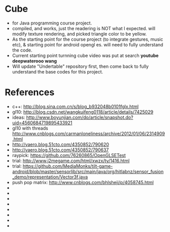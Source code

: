 * Cube
- for Java programming course project. 
- compiled, and works, just the readering is NOT what I expected. will modify texture rendering, and picked triangle color to be yellow. 
- As the starting point for the course project (to integrate gestures, music etc), & starting point for android opengl es. will need to fully understand the code. 
- Current starting point turnning cube video was put at search *youtube deepwaterooo wang*
- Will update "Undertable" repository first, then come back to fully understand the base codes for this project. 

* References
- c++: http://blog.sina.com.cn/s/blog_b932048b0101fglx.html
- gl10: http://blog.csdn.net/wangkuifeng0118/article/details/7425029
- ideas: http://www.boyunjian.com/do/article/snapshot.do?uid=4560684719895433921
- gl10 with threads http://www.cnblogs.com/carmanloneliness/archive/2012/01/06/2314909.html
- http://vaero.blog.51cto.com/4350852/790620
- http://vaero.blog.51cto.com/4350852/790637
- raypick: https://github.com/76260865/OpenGLSETest
- trial: http://www.j2megame.com/html/xwzx/ty/1416.html
- trial: https://github.com/MediaMonks/tilt-game-android/blob/master/sensorlib/src/main/java/org/hitlabnz/sensor_fusion_demo/representation/Vector3f.java
- push pop matrix: http://www.cnblogs.com/bhlsheji/p/4058745.html
- 
- 
- 
- 
- 
- 
- 
- 





